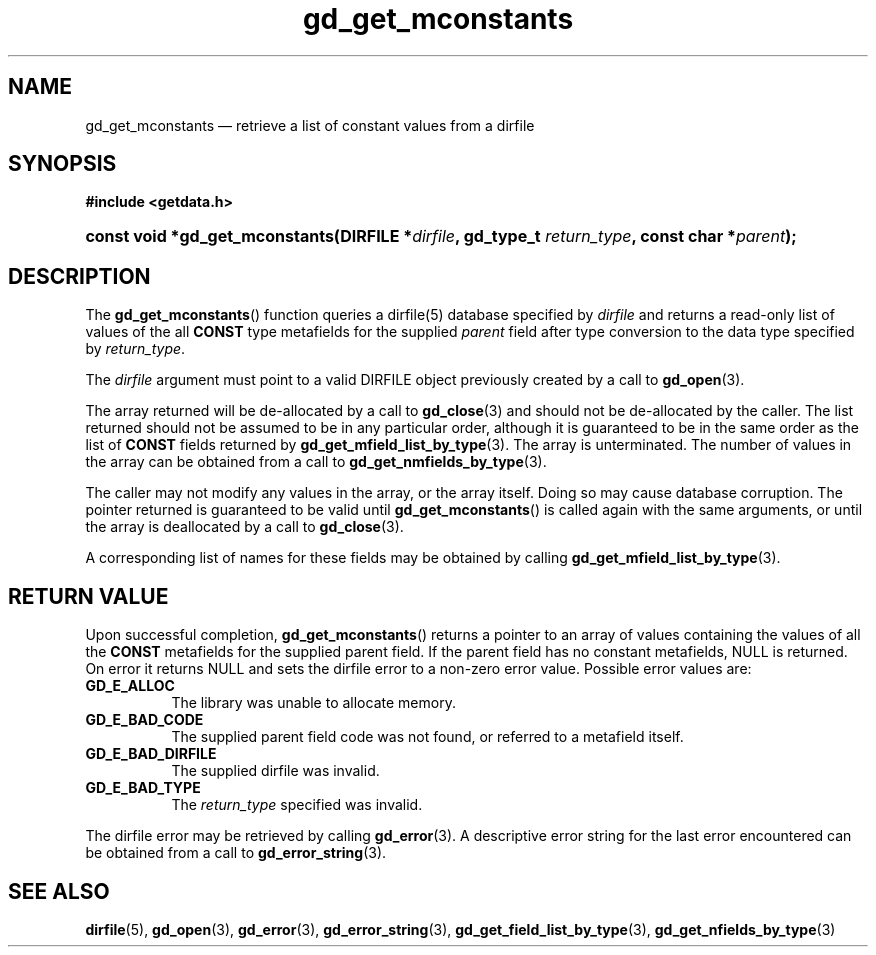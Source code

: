 .\" gd_get_mconstants.3.  The gd_get_mconstants man page.
.\"
.\" (C) 2008, 2010 D. V. Wiebe
.\"
.\""""""""""""""""""""""""""""""""""""""""""""""""""""""""""""""""""""""""
.\"
.\" This file is part of the GetData project.
.\"
.\" Permission is granted to copy, distribute and/or modify this document
.\" under the terms of the GNU Free Documentation License, Version 1.2 or
.\" any later version published by the Free Software Foundation; with no
.\" Invariant Sections, with no Front-Cover Texts, and with no Back-Cover
.\" Texts.  A copy of the license is included in the `COPYING.DOC' file
.\" as part of this distribution.
.\"
.TH gd_get_mconstants 3 "25 May 2010" "Version 0.7.0" "GETDATA"
.SH NAME
gd_get_mconstants \(em retrieve a list of constant values from a dirfile
.SH SYNOPSIS
.B #include <getdata.h>
.HP
.nh
.ad l
.BI "const void *gd_get_mconstants(DIRFILE *" dirfile ", gd_type_t
.IB return_type ", const char *" parent );
.hy
.ad n
.SH DESCRIPTION
The
.BR gd_get_mconstants ()
function queries a dirfile(5) database specified by
.I dirfile
and returns a read-only list of values of the all
.B CONST
type metafields for the supplied
.I parent
field after type conversion to the data type specified by
.IR return_type .

The 
.I dirfile
argument must point to a valid DIRFILE object previously created by a call to
.BR gd_open (3).

The array returned will be de-allocated by a call to
.BR gd_close (3)
and should not be de-allocated by the caller.  The list returned should not be
assumed to be in any particular order, although it is guaranteed to be in the
same order as the list of
.B CONST
fields returned by
.BR gd_get_mfield_list_by_type (3).
The array is unterminated.  The number of values in the array can be obtained
from a call to
.BR gd_get_nmfields_by_type (3).

The caller may not modify any values in the array, or the array itself.  Doing
so may cause database corruption.  The pointer returned is guaranteed to be
valid until
.BR gd_get_mconstants ()
is called again with the same arguments, or until the array is deallocated by
a call to
.BR gd_close (3).

A corresponding list of names for these fields may be obtained by calling
.BR gd_get_mfield_list_by_type (3).

.SH RETURN VALUE
Upon successful completion,
.BR gd_get_mconstants ()
returns a pointer to an array of values containing the values of all the
.B CONST
metafields for the supplied parent field.  If the parent field has no constant
metafields, NULL is returned.  On error it returns NULL and sets the dirfile
error to a non-zero error value.  Possible error values are:
.TP 8
.B GD_E_ALLOC
The library was unable to allocate memory.
.TP
.B GD_E_BAD_CODE
The supplied parent field code was not found, or referred to a metafield itself.
.TP
.B GD_E_BAD_DIRFILE
The supplied dirfile was invalid.
.TP
.B GD_E_BAD_TYPE
The
.I return_type
specified was invalid.
.P
The dirfile error may be retrieved by calling
.BR gd_error (3).
A descriptive error string for the last error encountered can be obtained from
a call to
.BR gd_error_string (3).
.SH SEE ALSO
.BR dirfile (5),
.BR gd_open (3),
.BR gd_error (3),
.BR gd_error_string (3),
.BR gd_get_field_list_by_type (3),
.BR gd_get_nfields_by_type (3)
